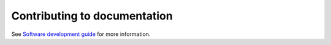 Contributing to documentation
=============================

See `Software development guide <https://github.com/Software-development-resources/software-development-guide>`_ for more information.